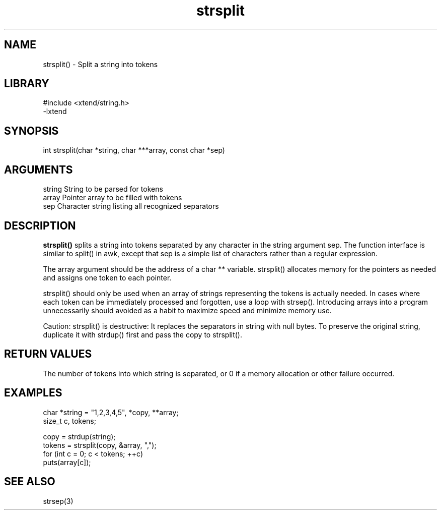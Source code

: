 \" Generated by c2man from strsplit.c
.TH strsplit 3

.SH NAME

strsplit() - Split a string into tokens

.SH LIBRARY
\" Indicate #includes, library name, -L and -l flags
.nf
.na
#include <xtend/string.h>
-lxtend
.ad
.fi

\" Convention:
\" Underline anything that is typed verbatim - commands, etc.
.SH SYNOPSIS
.nf
.na
int     strsplit(char *string, char ***array, const char *sep)
.ad
.fi

.SH ARGUMENTS
.nf
.na
string  String to be parsed for tokens
array   Pointer array to be filled with tokens
sep     Character string listing all recognized separators
.ad
.fi

.SH DESCRIPTION

.B strsplit()
splits a string into tokens separated by any character
in the string argument sep.
The function interface is similar to split() in awk, except that
sep is a simple list of characters rather than a regular expression.

The array argument should be the address of a char ** variable.
strsplit() allocates memory for the pointers as needed and
assigns one token to each pointer.

strsplit() should only be used when an array of strings
representing the tokens is actually needed.  In cases where each
token can be immediately processed and forgotten, use a loop with
strsep().  Introducing arrays into a program unnecessarily should
avoided as a habit to maximize speed and minimize memory use.

Caution: strsplit() is destructive: It replaces the separators
in string with null bytes.  To preserve the original string,
duplicate it with strdup() first and pass the copy to strsplit().

.SH RETURN VALUES

The number of tokens into which string is separated, or 0 if
a memory allocation or other failure occurred.

.SH EXAMPLES
.nf
.na

char    *string = "1,2,3,4,5", *copy, **array;
size_t  c, tokens;

copy = strdup(string);
tokens = strsplit(copy, &array, ",");
for (int c = 0; c < tokens; ++c)
    puts(array[c]);
.ad
.fi

.SH SEE ALSO

strsep(3)

